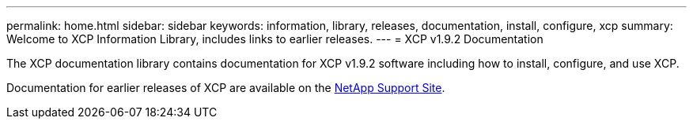 ---
permalink: home.html
sidebar: sidebar
keywords: information, library, releases, documentation, install, configure, xcp
summary: Welcome to XCP Information Library, includes links to earlier releases.
---
= XCP v1.9.2 Documentation

The XCP documentation library contains documentation for XCP v1.9.2 software including how to install, configure, and use XCP.

Documentation for earlier releases of XCP are available on the link:https://mysupport.netapp.com/documentation/productlibrary/index.html?productID=63064[NetApp Support Site^].


// 2023 Jul 11, OTHERDOC-21
//BURT 1432222 16-Sep-2021
